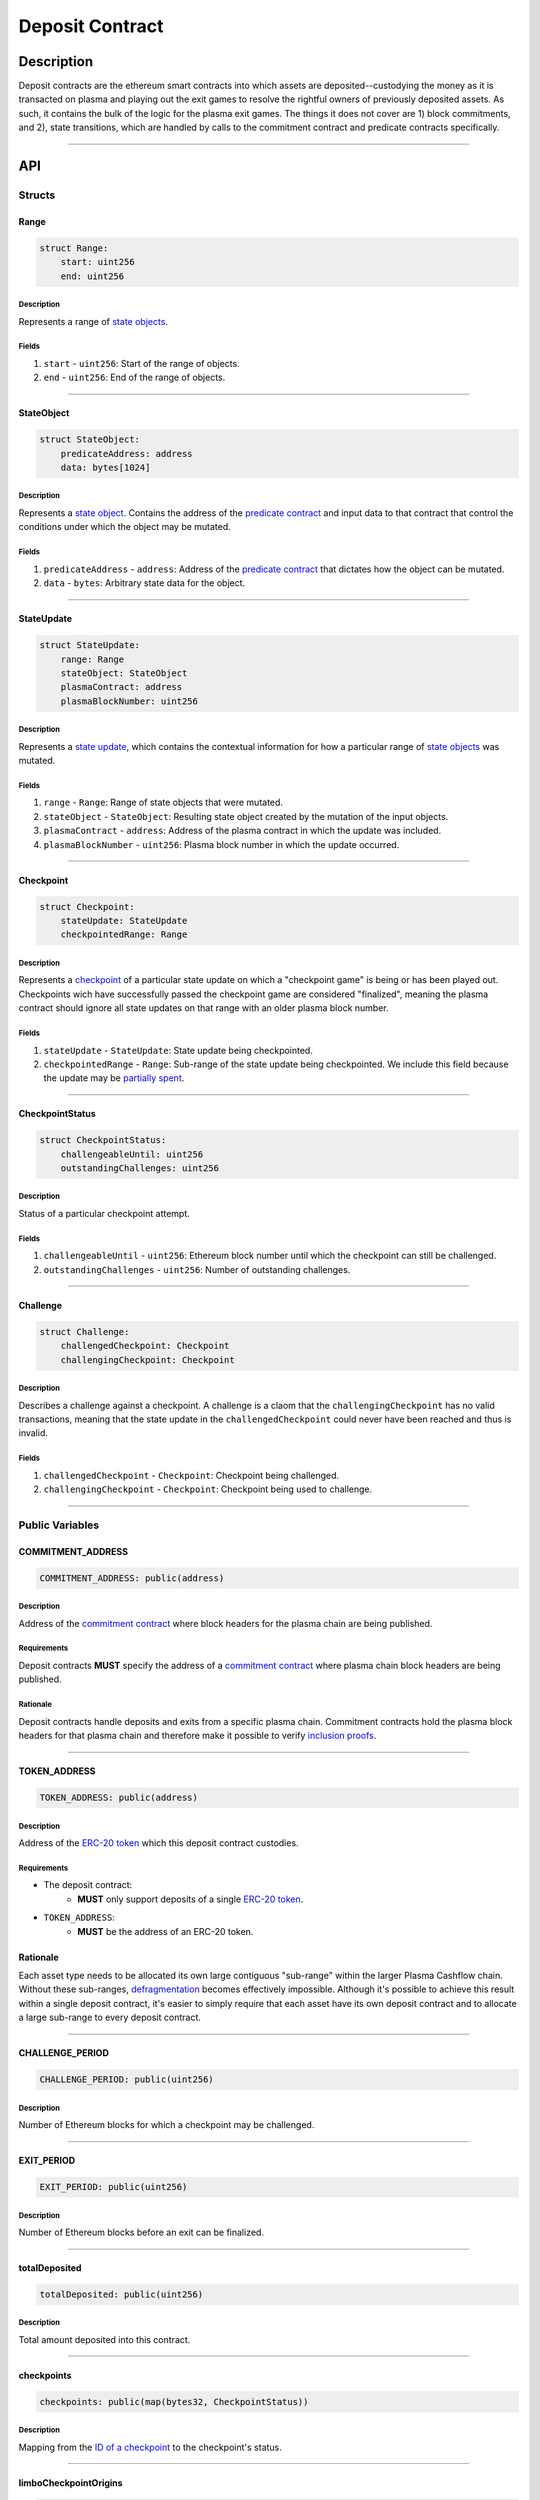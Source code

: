 ################
Deposit Contract
################

***********
Description
***********

Deposit contracts are the ethereum smart contracts into which assets are deposited--custodying the money as it is transacted on plasma and playing out the exit games to resolve the rightful owners of previously deposited assets.  As such, it contains the bulk of the logic for the plasma exit games.  The things it does not cover are 1) block commitments, and 2), state transitions, which are handled by calls to the commitment contract and predicate contracts specifically.

-------------------------------------------------------------------------------

***
API
***

Structs
=======

Range
-----

.. code-block:: python

   struct Range:
       start: uint256
       end: uint256

Description
^^^^^^^^^^^
Represents a range of `state objects`_.

Fields
^^^^^^
1. ``start`` - ``uint256``: Start of the range of objects.
2. ``end`` - ``uint256``: End of the range of objects.

-------------------------------------------------------------------------------


StateObject
-----------

.. code-block:: python

   struct StateObject:
       predicateAddress: address
       data: bytes[1024]

Description
^^^^^^^^^^^
Represents a `state object`_. Contains the address of the `predicate contract`_ and input data to that contract that control the conditions under which the object may be mutated.

Fields
^^^^^^
1. ``predicateAddress`` - ``address``: Address of the `predicate contract`_ that dictates how the object can be mutated.
2. ``data`` - ``bytes``: Arbitrary state data for the object.

-------------------------------------------------------------------------------


StateUpdate
-----------

.. code-block:: python

   struct StateUpdate:
       range: Range
       stateObject: StateObject
       plasmaContract: address
       plasmaBlockNumber: uint256

Description
^^^^^^^^^^^
Represents a `state update`_, which contains the contextual information for how a particular range of `state objects`_ was mutated.

Fields
^^^^^^
1. ``range`` - ``Range``: Range of state objects that were mutated.
2. ``stateObject`` - ``StateObject``: Resulting state object created by the mutation of the input objects.
3. ``plasmaContract`` - ``address``: Address of the plasma contract in which the update was included.
4. ``plasmaBlockNumber`` - ``uint256``: Plasma block number in which the update occurred.

-------------------------------------------------------------------------------


Checkpoint
----------

.. code-block:: python

   struct Checkpoint:
       stateUpdate: StateUpdate
       checkpointedRange: Range

Description
^^^^^^^^^^^
Represents a `checkpoint`_ of a particular state update on which a "checkpoint game" is being or has been played out.  Checkpoints wich have successfully passed the checkpoint game are considered "finalized", meaning the plasma contract should ignore all state updates on that range with an older plasma block number.

Fields
^^^^^^
1. ``stateUpdate`` - ``StateUpdate``: State update being checkpointed.
2. ``checkpointedRange`` - ``Range``: Sub-range of the state update being checkpointed. We include this field because the update may be `partially spent`_.

-------------------------------------------------------------------------------


CheckpointStatus
----------------

.. code-block:: python

   struct CheckpointStatus:
       challengeableUntil: uint256
       outstandingChallenges: uint256

Description
^^^^^^^^^^^
Status of a particular checkpoint attempt.

Fields
^^^^^^
1. ``challengeableUntil`` - ``uint256``: Ethereum block number until which the checkpoint can still be challenged.
2. ``outstandingChallenges`` - ``uint256``: Number of outstanding challenges.

-------------------------------------------------------------------------------


Challenge
---------

.. code-block:: python

   struct Challenge:
       challengedCheckpoint: Checkpoint
       challengingCheckpoint: Checkpoint

Description
^^^^^^^^^^^
Describes a challenge against a checkpoint.  A challenge is a claom that the ``challengingCheckpoint`` has no valid transactions, meaning that the state update in the ``challengedCheckpoint`` could never have been reached and thus is invalid.

Fields
^^^^^^
1. ``challengedCheckpoint`` - ``Checkpoint``: Checkpoint being challenged.
2. ``challengingCheckpoint`` - ``Checkpoint``: Checkpoint being used to challenge.

-------------------------------------------------------------------------------


Public Variables
================

COMMITMENT_ADDRESS
------------------

.. code-block:: python

   COMMITMENT_ADDRESS: public(address)

Description
^^^^^^^^^^^
Address of the `commitment contract`_ where block headers for the plasma chain are being published.

Requirements
^^^^^^^^^^^^
Deposit contracts **MUST** specify the address of a `commitment contract`_ where plasma chain block headers are being published.

Rationale
^^^^^^^^^
Deposit contracts handle deposits and exits from a specific plasma chain. Commitment contracts hold the plasma block headers for that plasma chain and therefore make it possible to verify `inclusion proofs`_.

-------------------------------------------------------------------------------


TOKEN_ADDRESS
-------------

.. code-block:: python

   TOKEN_ADDRESS: public(address)

Description
^^^^^^^^^^^
Address of the `ERC-20 token`_ which this deposit contract custodies.

Requirements
^^^^^^^^^^^^
- The deposit contract:
   - **MUST** only support deposits of a single `ERC-20 token`_.
- ``TOKEN_ADDRESS``:
   - **MUST** be the address of an ERC-20 token.

Rationale
---------
Each asset type needs to be allocated its own large contiguous "sub-range" within the larger Plasma Cashflow chain. Without these sub-ranges, `defragmentation`_ becomes effectively impossible. Although it's possible to achieve this result within a single deposit contract, it's easier to simply require that each asset have its own deposit contract and to allocate a large sub-range to every deposit contract.

-------------------------------------------------------------------------------


CHALLENGE_PERIOD
----------------

.. code-block:: python

   CHALLENGE_PERIOD: public(uint256)

Description
^^^^^^^^^^^
Number of Ethereum blocks for which a checkpoint may be challenged.

-------------------------------------------------------------------------------


EXIT_PERIOD
-----------

.. code-block:: python

   EXIT_PERIOD: public(uint256)

Description
^^^^^^^^^^^
Number of Ethereum blocks before an exit can be finalized.

-------------------------------------------------------------------------------


totalDeposited
--------------

.. code-block:: python

   totalDeposited: public(uint256)

Description
^^^^^^^^^^^
Total amount deposited into this contract.

-------------------------------------------------------------------------------


checkpoints
-----------

.. code-block:: python

   checkpoints: public(map(bytes32, CheckpointStatus))

Description
^^^^^^^^^^^
Mapping from the `ID of a checkpoint`_ to the checkpoint's status.

-------------------------------------------------------------------------------


limboCheckpointOrigins
----------------------

.. code-block:: python

   limboCheckpointOrigins: public(map(bytes32, bytes32))

Description
^^^^^^^^^^^
Mapping from the `ID of a limbo checkpoint`_ to the hash of the `state update`_ from which the limbo checkpoint originated.

-------------------------------------------------------------------------------


exitableRanges
--------------

.. code-block:: python

   exitableRanges: public(map(uint256, Range))

Description
^^^^^^^^^^^
Stores the list of ranges that have not been exited as a mapping from the ``start`` of a range to the full range. Prevents multiple exits from the same range of objects.

-------------------------------------------------------------------------------


exits
-----

.. code-block:: python

   exits: public(map(bytes32, uint256))

Description
^^^^^^^^^^^
Mapping from the `ID of an exit`_ to the Ethereum block after which the exit can be finalized.

-------------------------------------------------------------------------------


challenges
-----------------

.. code-block:: python

   challenges: public(map(bytes32, bool))

Description
^^^^^^^^^^^
Mapping from the `ID of a challenge`_ to whether or not the challenge is currently active.

-------------------------------------------------------------------------------


Events
======

CheckpointStarted
-----------------

.. code-block:: python

   CheckpointStarted: event({
       checkpoint: Checkpoint,
       challengeableUntil: uint256
   })

Description
^^^^^^^^^^^
Emitted whenever a user attempts to checkpoint a state update.

Fields
^^^^^^
1. ``checkpoint`` - ``bytes32``: `ID of the checkpoint`_ that was started.
2. ``challengeableUntil`` - ``uint256``: Ethereum block in which the checkpoint was started.

-------------------------------------------------------------------------------


CheckpointChallenged
--------------------

.. code-block:: python

   CheckpointChallenged: event({
       challenge: Challenge
   })

Description
^^^^^^^^^^^
Emitted whenever an `invalid history challenge`_ has been started on a checkpoint.

Fields
^^^^^^
1. ``challenge`` - ``Challenge``: The details of the `challenge`_ .

-------------------------------------------------------------------------------


CheckpointFinalized
-------------------

.. code-block:: python

   CheckpointFinalized: event({
       checkpoint: bytes32
   })

Description
^^^^^^^^^^^
Emitted whenever a checkpoint is finalized.

Fields
^^^^^^
1. ``checkpoint`` - ``bytes32``: `ID of the checkpoint`_ that was finalized.

-------------------------------------------------------------------------------


ExitStarted
-----------

.. code-block:: python

   ExitStarted: event({
       exit: bytes32,
       redeembleAfter: uint256
   })

Description
^^^^^^^^^^^
Emitted whenever an exit is started.

Fields
^^^^^^
1. ``exit`` - ``bytes32``: `ID of the exit`_ that was started.
2. ``redeembleAfter`` - ``uint256``: Ethereum block in which the exit will be redeemable.

-------------------------------------------------------------------------------


ExitFinalized
-------------

.. code-block:: python

   ExitFinalized: event({
       exit: Checkpoint
   })

Description
^^^^^^^^^^^
Emitted whenever an exit is finalized.

Fields
^^^^^^
1. ``exit`` - ``Checkpoint``: `The checkpoint`_ that had its exit finalized.

-------------------------------------------------------------------------------


Methods
=======

deposit
-------

.. code-block:: python

   @public
   def deposit(depositer: address, amount: uint256, initialState: StateObject):

Description
^^^^^^^^^^^
Allows a user to submit a deposit to the contract. Only allows users to submit deposits for the `asset represented by this contract`_.

Parameters
^^^^^^^^^^
1. ``depositer`` - ``address``: the account which has approved the ERC20 deposit.
2. ``amount`` - ``uint256``: Amount of the asset to deposit. 
3. ``initialState`` - ``StateObject``: Initial state to put the deposited assets into. Can be any valid `state object`_.

Requirements
^^^^^^^^^^^^
- **MUST** keep track of the total deposited assets, ``totalDeposited``.
- **MUST** transfer the deposited ``amount`` from the ``depositer`` to the deposit contract's address.
- **MUST** create a `state update`_ with a `state object`_ equal to the provided ``initialState``.
- **MUST** compute the range of the created state update as ``totalDeposited`` to ``totalDeposited + amount``.
- **MUST** update the total amount deposited after the deposit is handled.
- **MUST** insert the created state update into the ``checkpoints`` mapping with ``challengeableUntil`` being the current block number - 1.
- **MUST** emit a ``CheckpointFinalized`` event for the inserted checkpoint.

Rationale
^^^^^^^^^
Depositing is the mechanism which locks an asset into the plasma escrow agreement, allowing it to be transacted off-chain.  The ``initialState`` defines its spending conditions, in the same way that a ``StateUpdate`` does once further transactions are made.  Because deposits are verified on-chain transactions, they can be treated as checkpoints which are unchallengeable.

-------------------------------------------------------------------------------


startCheckpoint
---------------

.. code-block:: python

   @public
   def startCheckpoint(
       checkpoint: Checkpoint,
       inclusionProof: bytes[1024],
       exitableRangeId: uint256
   ):

Description
^^^^^^^^^^^
Starts a checkpoint for a given state update.

Parameters
^^^^^^^^^^
1. ``checkpoint`` - ``Checkpoint``: Checkpoint to be initiated.
2. ``inclusionProof`` - ``bytes``: Proof that the state update was included in the block specified within the update.
3. ``exitableRangeId`` - ``uint256``: The key in the ``exitableRanges`` mapping which includes the ``checkpointedRange`` as a subrange.

Requirements
^^^^^^^^^^^^
- **MUST** verify the that ``checkpoint.stateUpdate`` was included with ``inclusionProof``.
- **MUST** verify that ``checkpointedRange`` is actually a sub-range of ``stateUpdate.range``.
- **MUST** verify that the ``checkpointedRange`` is still exitable with the ``exitableRangeId`` .
- **MUST** verify that an indentical checkpoint has not already been started.
- **MUST** add the new pending checkpoint to ``checkpoints`` with ``chllengeableUntil`` equalling the current ethereum ``block.number + CHALLENGE_PERIOD`` .
- **MUST** emit a ``CheckpointStarted`` event.

Rationale
^^^^^^^^^
Checkpoints are assertions that a certain state update occured/was included, and that it has no intersecting unspent state updates in its history.  Because the operator may publish an invalid block, it must undergo a challenge period in which the parties who care about the unspent state update in the history exit it, and use it to challenge the checkpoint.

-------------------------------------------------------------------------------


startLimboCheckpoint
--------------------

.. code-block:: python

   def startLimboCheckpoint(
       originatingStateUpdate: StateUpdate,
       inclusionProof: bytes[1024],
       transaction: bytes[1024],
       checkpointedRange: Range
   ):

Description
^^^^^^^^^^^
Allows a user to start a `limbo checkpoint`_ from a given state update. Necessary in the case that the operator `withholds data`_ after a transaction has been sent.

Parameters
^^^^^^^^^^
1. ``originatingStateUpdate`` - ``StateUpdate``: State update from which the limbo checkpoint originates.
2. ``inclusionProof`` - ``bytes``: Proof that the originating state update was included in the block specified in the update.
3. ``transaction`` - ``bytes``: Transaction that spends the update and creates a new one.
4. ``checkpointedRange`` - ``Range``: Sub-range of the new state update created by the transaction to checkpoint. Necessary because a `state update may be partially spent`_.

Requirements
^^^^^^^^^^^^
- **MUST** verify that ``originatingStateUpdate`` was included in ``originatingStateUpdate.block`` via ``inclusionProof``.
- **MUST** execute ``transaction`` against ``stateUpdate`` by calling the state update's predicate to calculate a ``limboStateUpdate``.
- **MUST** verify that the ``limboStateUpdate.plasmaBlocknumber`` exceeds that of the ``originatingStateUpdate``
- **MUST** verify that ``checkpointedRange`` is a sub-range of ``limboStateUpdate``.
- **MUST** verify that ``checkpointedRange`` is a sub-range of ``originatingStateUpdate``.
- **MUST** create a new pending checkpoint in ``checkpoints`` with the ``limboStateUpdate`` and given ``checkpointedRange``.
- **MUST** insert the hash of the provided ``stateUpdate`` into ``limboCheckpointOrigins`` for the `ID of the checkpoint`_ that was created.
- **MUST** emit a ``CheckpointStarted`` event.

Rationale
^^^^^^^^^
Limbo checkpoints are safe to make as long as it is impossible that the operator included a conflicting (containing a different ``StateObject`` ) ``StateUpdate`` which can be output by the ``originatingStateUpdate`` predicate's ``executeTransaction`` method.  Further, if the operator may have included a ``StateUpdate`` which does have this output, a limbo checkpoint is necessary to guarantee safety.

-------------------------------------------------------------------------------


challengeCheckpointOutdated
---------------------------

.. code-block:: python

   def challengeCheckpointOutdated(
       olderCheckpoint: Checkpoint,
       newerCheckpoint: Checkpoint
   ):

Description
^^^^^^^^^^^
Challenges a checkpoint by showing that there exists a newer finalized checkpoint. Immediately cancels the checkpoint.

Parameters
^^^^^^^^^^
1. ``olderCheckpoint`` - ``Checkpoint``: `The checkpoint`_ to challenge.
2. ``newerCheckpoint`` - ``Checkpoint``: `The checkpoint`_ used to challenge.

Requirements
^^^^^^^^^^^^
- **MUST** ensure the checkpoint ranges intersect.
- **MUST** ensure that the plasma blocknumber of the ``olderCheckpoint`` is less than that of ``newerCheckpoint``.
- **MUST** ensure that the ``newerCheckpoint`` has no challenges.
- **MUST** ensure that the ``newerCheckpoint`` is no longer challengeable.
- **MUST** delete the entries in ``exits`` and ``checkpoints`` at the ``[olderCheckpointId]``.

Rationale
^^^^^^^^^
If a checkpoint game has finalized, the safety property should be that nothing is valid in that range's previous blocks--"the history has been erased."  However, since there still might be some ``StateUpdates`` included in the blocks prior, invalid checkpoints can be initiated.  This method allows the rightful owner to demonstrate that the initiated ``olderCheckpoint`` is invalid and must be deleted.

-------------------------------------------------------------------------------


challengeCheckpointInvalidHistory
---------------------------------

.. code-block:: python

   def challengeCheckpointInvalid(
       challenge: Challenge
       limboOrigin: StateUpdate
   ):

Description
^^^^^^^^^^^
Starts a challenge for a checkpoint by pointing to an exit that occurred in an earlier plasma block. Does **not** immediately cancel the checkpoint. Challenge can be blocked if the exit is cancelled.

Parameters
^^^^^^^^^^
1. ``challenge`` - ``Challenge``: Challenge to submit.
2. ``limboOrigin`` - ``StateUpdate``: The originating state update if the ``olderCheckpoint`` is a limbo checkpoint (unneeded if it isn't)

Requirements
^^^^^^^^^^^^
- **MUST** ensure that the checkpoint being used to challenge exists.
- **MUST** ensure that the challenge ranges intersect.
- **MUST** ensure that the checkpoint being used to challenge has an older ``plasmaBlockNumber``.
- **MUST** ensure that an identical challenge is not already underway.
- **MUST** ensure that the current ethereum block is not greater than the ``challengeableUntil`` block for the checkpoint being challenged.
- **MUST** check whether the checkpoint being challenged is a limbo checkpoint.  If it is:
   - **MUST** check that the provided ``limboOrigin`` was the correct originating state update for the limbo exit.
   - **MUST** ensure that the challenging checkpoint has an earlier ``plasmaBlocknumber`` than that of the ``limboOrigin``.
- **MUST** increment the ``outstandingChallenges`` for the challenged checkpoint.
- **MUST** set the ``challenges`` mapping for the ``challengeId`` to true.

Rationale
^^^^^^^^^
If the operator includes an invalid ``StateUpdate`` (i.e. there is no transaction from the last valid ``StateUpdate`` on an intersecting range), they may checkpoint it and attempt a malicious exit.  To prevent this, the valid owner must checkpoint their unspent state, exit it, and create a challenge on the invalid checkpoint.

-------------------------------------------------------------------------------


challengeLimboCheckpointAlternateSpend
--------------------------------------

.. code-block:: python

   def challengeLimboCheckpointAlternateTransaction(
      limboCheckpoint: Checkpoint,
      originatingStateUpdate: StateUpdate,
      alternateTransaction: bytes[1024],
   ):

Description
^^^^^^^^^^^
Challenges a limbo checkpoint by demonstrating that there's an alternate spend of the originating state update. Immediately cancels the limbo checkpoint.

Parameters
^^^^^^^^^^
1. ``limboCheckpoint`` - ``Checkpoint``: `The checkpoint`_ to challenge.
2. ``origintingStateUpdate`` - ``StateUpdate``: the original state update whose inclusion was proven at the time the limbo checkpoint was originated.
3. ``alternateTransaction`` - ``bytes``: Alternate transaction that spent from the same originating state update given by the limbo checkpoint.

Requirements
^^^^^^^^^^^^
- **MUST** ensure the limbo checkpoint exists and was created with the ``originatingStateUpdate`` .
- **MUST** calculate the ``alternateStateUpdate`` from the limbo checkpoint's ``originatingStateUpdate`` and the ``alternateTransaction`` .
- **MUST** ensure the ``alternateStateUpdate.range`` intersects the ``limboCheckpoint.checkpointedRange`` .
- **MUST** ensure the ``alternateStateUpdate.state`` conflict's the ``limboCheckpoint.StateUpdate.state`` .
- **MUST** delete the entries in ``limboCheckpoints`` , ``checkpoints`` , and ``exits`` at the ``limboCheckpointId`` if the above conditions are met.

Rationale
^^^^^^^^^
Limbo checkpoints are invalid if an alternate spend was included from the originating state update.  For example, if Alice spent to Bob, but limbo exits her original ownership state with a limbo transaction to herself, Bob may cancel it by demonstrating the conflicting transaction which spends to her.  This prevents the attacks which limbo exits would otherwise introduce.

-------------------------------------------------------------------------------


removeChallengeCheckpointInvalidHistory
---------------------------------------

.. code-block:: python

   def removeChallengeCheckpointInvalidHistory(
       challenge: Challenge
   ):

Description
^^^^^^^^^^^
Decrements the number of outstanding challenges on a checkpoint by showing that one of its challenges has been blocked.

Parameters
^^^^^^^^^^
1. ``challenge`` - ``Challenge``: `The challenge`_ that was blocked.

Requirements
^^^^^^^^^^^^
- **MUST** check that the challenge was not already removed.
- **MUST** check that the challenging exit has since been removed.
- **MUST** remove the challenge if above conditions are met.
- **MUST** decrement the challenged checkpoint's ``outstandingChallenges`` if the above conditions are met.

Rationale
^^^^^^^^^
Anyone can exit a prior state which was since spent and use it to challenge despite it being deprecated.  To remove this invalid challenge, the challenged checkpointer may demonstrate the exit is deprecated, deleting it, and then call this method to remove the challenge.

-------------------------------------------------------------------------------


startExit
---------

.. code-block:: python

   def startExit(checkpoint: Checkpoint, witness: bytes[1024]):

Description
^^^^^^^^^^^
Starts an exit from a checkpoint. Checkpoint may be pending or finalized.

Parameters
^^^^^^^^^^
1. ``checkpoint`` - ``Checkpoint``: `The checkpoint`_ from which to exit.
2. ``witness`` - ``bytes``: Extra witness data passed to the `predicate contract`_. Determines whether the sender of the transaction is allowed to start an exit from the checkpoint.

Requirements
^^^^^^^^^^^^
- **MUST** ensure the checkpoint exists.
- **MUST** ensure an exit on the checkpoint is not already underway.
- **MUST** ensure the party exiting is allowed to via ``Checkpoint.StateUpdate.state.predicateAddress.canExitCheckpoint(checkpoint, witness)``
- **MUST** call the predicate's ``getAdditionalLockupPeriod`` to get an ``additionalLockupPeriod`` in Ethereum blocks
- **MUST** set the exit's ``redeemableAfter`` status to the current Ethereum ``block.number + LOCKUP_PERIOD + additionalLockupPeriod``.
- **MUST** emit an ``exitStarted`` event.

Rationale
^^^^^^^^^
For a user to redeem state from the plasma chain onto the main chain, they must checkpoint it and respond to all challenges on the checkpoint, and await a ``LOCKUP_PERIOD`` to demonstrate that the checkpointed subrange has not been deprecated by any transactions.  This is the method which starts the latter process on a given checkpoint.

-------------------------------------------------------------------------------


challengeExitDeprecated
-----------------------

.. code-block:: python

   def challengeExitDeprecated(
       checkpoint: Checkpoint,
       transaction: bytes[1024]
   ):

Description
^^^^^^^^^^^
Challenges an exit by showing that the checkpoint from which it spends has been `deprecated`_. Immediately cancels the exit.

Parameters
^^^^^^^^^^
1. ``checkpoint`` - ``Checkpoint``: `The checkpoint`_ referenced by the exit.
2. ``transaction`` - ``bytes``: Transaction that spent the checkpointed state update.

Requirements
^^^^^^^^^^^^
- **MUST** ensure the ``transaction`` results in a valid ``StateUpdate`` by calling the ``executeTransaction(checkpoint.StateUpdate, transaction)`` for the ``checkpoint.stateUpdate.predicateAddress`` .
- **MUST** ensure the ``StateUpdate`` resulting from the transaction intersects the ``checkpoint.subRange``.
- **MUST** delete the ``exit`` from ``exits`` at the ``checkpointId`` .
- **MUST** 

Rationale
^^^^^^^^^
If a transaction exists spending from a checkpoint, the checkpoint may still be valid, but an exit on it is not.  This challenge deletes the exit by demonstrating such a transaction.

-------------------------------------------------------------------------------


finalizeExit
------------

.. code-block:: python

   def finalizeExit(exit: Checkpoint, exitableRangeId: uint256):

Description
^^^^^^^^^^^
Finalizes an exit that has passed its exit period and has not been successfully challenged.

Parameters
^^^^^^^^^^
1. ``exit`` - ``Checkpoint``: `The checkpoint`_ on which the exit is not finalizable.
2. ``exitableRangeId`` - ``uint256``: the entry in ``exitableRanges`` demonstrating the range is not yet exited.

Requirements
^^^^^^^^^^^^
- **MUST** ensure that the checkpoint is finalized (current Ethereum block exceeds ``checkpoint.challengeableUntil``).
- **MUST** ensure that the checkpoint's ``outstandingChallenges`` is 0.
- **MUST** ensure that the exit is finalized (current Ethereum block exceeds ``redeemablAfter`` ).
- **MUST** ensure that the checkpoint is on a subrange of the currently exitable ranges via ``exitableRangeId``.
- **MUST** approve an ERC20 transfer of the ``end - start`` amount to the predicate address.
- **MUST** call the predicate's ``onExitFinalized`` method to finalize the exit.
- **MUST** delete the exit.
- **MUST** remove the exited range by updating the ``exitableRanges`` mapping.
- **MUST** delete the checkpoint.
- **MUST** emit an ``exitFinalized`` event.

Rationale
^^^^^^^^^
Exit finalization is the step which actually allows the assets locked in plasma to be used on the main chain again.  Finalization requires that the exit and checkpoint games have completed successfully.


.. _`state objects`: TODO
.. _`state object`: TODO
.. _`predicate contract`: TODO
.. _`state update`: TODO
.. _`checkpoint`: TODO
.. _`limbo checkpoint`: TODO
.. _`withholds data`: TODO
.. _`deprecated`: TODO
.. _`partially spent`:
.. _`state update may be partially spent`: TODO
.. _`commitment contract`: TODO
.. _`inclusion proofs`: TODO
.. _`ERC-20 token`: TODO
.. _`defragmentation`: TODO
.. _`ID of a checkpoint`:
.. _`ID of the checkpoint`:
.. _`ID of a limbo checkpoint`: TODO
.. _`ID of an exit`:
.. _`ID of the exit`: TODO
.. _`ID of a challenge`:
.. _`ID of the challenge`: TODO
.. _`invalid history challenge`: TODO
.. _`asset represented by this contract`: TODO

